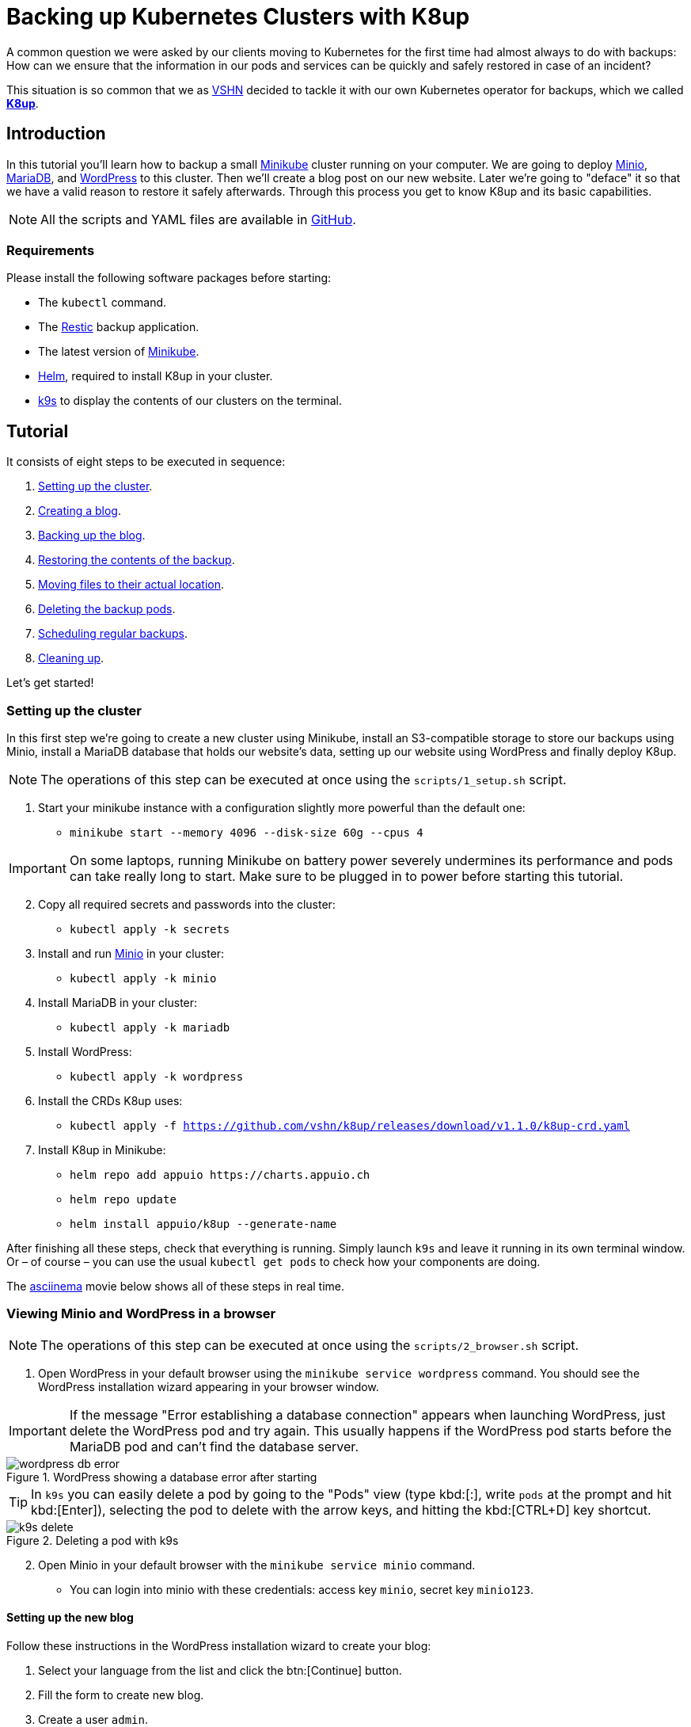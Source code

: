 = Backing up Kubernetes Clusters with K8up

A common question we were asked by our clients moving to Kubernetes for the first time had almost always to do with backups:
How can we ensure that the information in our pods and services can be quickly and safely restored in case of an incident?

This situation is so common that we as https://vshn.ch/[VSHN] decided to tackle it with our own Kubernetes operator for backups, which we called https://k8up.io/[**K8up**].

== Introduction

In this tutorial you'll learn how to backup a small https://github.com/kubernetes/minikube[Minikube] cluster running on your computer. We are going to deploy https://min.io/[Minio], https://mariadb.com/[MariaDB], and https://wordpress.org/[WordPress] to this cluster. Then we'll create a blog post on our new website. Later we're going to "deface" it so that we have a valid reason to restore it safely afterwards. Through this process you get to know K8up and its basic capabilities.

NOTE: All the scripts and YAML files are available in https://github.com/vshn/k8up/tree/master/docs/modules/ROOT/examples/tutorial[GitHub].

=== Requirements

Please install the following software packages before starting:

* The `kubectl` command.
* The https://restic.net/[Restic] backup application.
* The latest version of https://minikube.sigs.k8s.io/[Minikube].
* https://helm.sh/[Helm], required to install K8up in your cluster.
* https://k9scli.io/[k9s] to display the contents of our clusters on the terminal.

== Tutorial

It consists of eight steps to be executed in sequence:

. <<step_1, Setting up the cluster>>.
. <<step_2, Creating a blog>>.
. <<step_3, Backing up the blog>>.
. <<step_4, Restoring the contents of the backup>>.
. <<step_5, Moving files to their actual location>>.
. <<step_6, Deleting the backup pods>>.
. <<step_7, Scheduling regular backups>>.
. <<step_8, Cleaning up>>.

Let's get started!

[[step_1]]
=== Setting up the cluster

In this first step we're going to create a new cluster using Minikube,
install an S3-compatible storage to store our backups using Minio,
install a MariaDB database that holds our website's data,
setting up our website using WordPress and finally deploy K8up.

NOTE: The operations of this step can be executed at once using the `scripts/1_setup.sh` script.

. Start your minikube instance with a configuration slightly more powerful than the default one:
* `minikube start --memory 4096 --disk-size 60g --cpus 4`

IMPORTANT: On some laptops, running Minikube on battery power severely undermines its performance and pods can take really long to start. Make sure to be plugged in to power before starting this tutorial.

[start=2]
. Copy all required secrets and passwords into the cluster:
* `kubectl apply -k secrets`

. Install and run https://min.io/[Minio] in your cluster:
* `kubectl apply -k minio`

. Install MariaDB in your cluster:
* `kubectl apply -k mariadb`

. Install WordPress:
* `kubectl apply -k wordpress`

. Install the CRDs K8up uses:
* `kubectl apply -f https://github.com/vshn/k8up/releases/download/v1.1.0/k8up-crd.yaml`

. Install K8up in Minikube:
* `helm repo add appuio \https://charts.appuio.ch`
* `helm repo update`
* `helm install appuio/k8up --generate-name`

After finishing all these steps, check that everything is running.
Simply launch `k9s` and leave it running in its own terminal window.
Or – of course – you can use the usual `kubectl get pods` to check how your components are doing.

The https://asciinema.org/[asciinema] movie below shows all of these steps in real time.

++++
<script id="asciicast-FuXTxaHMsZZWqnkETvFgVmHy7" src="https://asciinema.org/a/FuXTxaHMsZZWqnkETvFgVmHy7.js" async></script>
++++

[[step_2]]
=== Viewing Minio and WordPress in a browser

NOTE: The operations of this step can be executed at once using the `scripts/2_browser.sh` script.

. Open WordPress in your default browser using the `minikube service wordpress` command. You should see the WordPress installation wizard appearing in your browser window.

IMPORTANT: If the message "Error establishing a database connection" appears when launching WordPress, just delete the WordPress pod and try again. This usually happens if the WordPress pod starts before the MariaDB pod and can't find the database server.

.WordPress showing a database error after starting
image::tutorial/wordpress-db-error.png[]

TIP: In `k9s` you can easily delete a pod by going to the "Pods" view (type kbd:[:], write `pods` at the prompt and hit kbd:[Enter]), selecting the pod to delete with the arrow keys, and hitting the kbd:[CTRL+D] key shortcut.

.Deleting a pod with k9s
image::tutorial/k9s-delete.png[]

[start=2]
. Open Minio in your default browser with the `minikube service minio` command.
* You can login into minio with these credentials: access key `minio`, secret key `minio123`.

==== Setting up the new blog

Follow these instructions in the WordPress installation wizard to create your blog:

. Select your language from the list and click the btn:[Continue] button.
. Fill the form to create new blog.
. Create a user `admin`.
. Copy the random password shown, or use your own password.
. Click the btn:[Install WordPress] button.

.WordPress installer
image::tutorial/wordpress-install.png[]

[start=6]
. Log in to the WordPress console using the user and password.
* Create one or many new blog posts, for example using pictures from https://unsplash.com/[Unsplash].

. Enter some text or generate some random text using a https://lipsum.com/[Lorem ipsum generator].
. Click on the "Document" tab.
. Add the image as "Featured image".
. Click "Publish" and see the new blog post on the site.

[[step_3]]
=== Backing up the blog

In this step we're going to create a backup of our blog and it's database.
Everything related to this is defined in `../backup.yml`.
Once applied to our Minikube cluster,
k8up will instantly take a backup of the database
and copy it to Minio, our S3-compatible backup storage.
Read on to learn how K8up exactly does what it does.

NOTE: The operations of this step can be executed at once using the `scripts/3_backup.sh` script.

To trigger a backup, use the command `kubectl apply -f ../backup.yaml`. You can see the job in the "Jobs" section of `k9s`.

Running the `kubectl logs` command on a backup pod brings the following information:

....
No repository available, initialising...
created restic repository 97efa2a6bf at s3:http://minio:9000/backups

Please note that knowledge of your password is required to access
the repository. Losing your password means that your data is
irrecoverably lost.
Removing locks...
created new cache in /root/.cache/restic
successfully removed locks
Listing all pods with annotation k8up.syn.tools/backupcommand in namespace default
Listing snapshots
snapshots command:
0 Snapshots
backing up...
Starting backup for folder wordpress-pvc
done: 0.00% 
backup finished! new files: 1907 changed files: 0 bytes added: 45561795
Listing snapshots
snapshots command:
1 Snapshots
sending webhook Listing snapshots
snapshots command:
1 Snapshots
Removing locks...
Listing snapshots
snapshots command:
1 Snapshots
Sending webhooks to : %
....

If you look at the Minio browser window, there should now be a set of folders that appeared.
That's the backup we've just performed in Restic format!

.Minio browser showing backup repository
image::tutorial/minio-browser.png[]

==== How does K8up work?

K8up runs Restic in the background to perform its job. It will automatically backup all PVCs in the cluster with the `ReadWriteMany` (or `RWX` for short) attribute.

Just like any other Kubernetes object, K8up uses YAML files to describe every single action: backups, restores, archival, etc. The most important part of the YAML files used by K8up is the `backend` object:

[source,yaml]
....
backend:
  repoPasswordSecretRef:
    name: backup-repo
    key: password
  s3:
    endpoint: http://minio:9000
    bucket: backups
    accessKeyIDSecretRef:
      name: backup-credentials
      key: username
    secretAccessKeySecretRef:
      name: backup-credentials
      key: password
....

This object specifies two major keys:

* `repoPasswordSecretRef` contains the reference to the secret which contains the Restic password. This password is used to open, read and write to the backup repository.
* `s3` specifies the location and credentials of the S3-compatible storage server. It's where the Restic backup should be stored. The only valid option at this moment is using AWS S3-compatible storage, such as a Minio server in our case.

[[step_4]]
=== Restoring a backup

For the sake of this demonstration, let's become evil for a moment and pretend we're an attacker that has gained access to our blog.
Because we're so bad, we're going to remove all blog posts and images from our WordPress installation and empty the trash.

.Defaced WordPress site!
image::tutorial/wordpress-defaced.png[]

Oh noes! But don't worry: thanks to K8up you can bring your old blog back in a few minutes.

There are many ways to restore Restic backups, for example locally (useful for debugging or inspection) and remotely (on PVCs or S3 buckets, for example.)

==== Restoring locally

To restore using Restic, set these variables (in a Unix-based system; for Windows, the commands are different):

[source,bash]
....
export KUBECONFIG=""
export RESTIC_REPOSITORY=s3:$(minikube service minio --url)/backups/
export RESTIC_PASSWORD=p@ssw0rd
export AWS_ACCESS_KEY_ID=minio
export AWS_SECRET_ACCESS_KEY=minio123
....

NOTE: In this tutorial you can load these variables by simply running `source scripts/environment.sh`.

With these variables in your environment, run the command `restic snapshots` to see the list of backups. Afterwards start the restore with `restic restore XXXXX --target ~/restore`, where XXXXX is one of the IDs appearing in the results of the snapshots command.

==== Restoring to a PVC

NOTE: The operations of this step can be executed at once using the `scripts/4_restore.sh` script.

K8up is able to restore data directly on specified PVCs. This requires some manual steps.

. Using the steps in the previous section, "Restore Locally", check the ID of the snapshot you would like to restore:

....
$ source scripts/environment.sh
$ restic snapshots
$ restic snapshots XXXXXXXX --json | jq -r '.[0].id'
....

[start=2]
. Use that long ID in your restore YAML file `k8up/restore-wordpress.yaml`:
* Make sure the `restoreMethod:folder:claimName:` value corresponds to the `Paths` value of the snapshot you want to restore.
* Replace the `snapshot` key with the long ID you just found:

[source,yaml]
....
apiVersion: backup.appuio.ch/v1alpha1
kind: Restore
metadata:
  name: restore-wordpress
spec:
  snapshot: 00e168245753439689922c6dff985b117b00ca0e859cc69cc062ac48bf8df8a3
  restoreMethod:
    folder:
      claimName: wordpress-pvc
  backend:
....

Don't forget to fill in your actual `backend:` information as documented above. There is a predefined restore YAML file in `../examples/restore/wordpress.yaml` where you only have to replace `SNAPSHOT_ID`.

[start=3]
. Apply the changes:
* `kubectl apply -f ../examples/restore/wordpress.yaml`
* Use the `kubectl get pods` commands to see when your restore job is done.

TIP: Use the command `kubectl get pods --sort-by=.metadata.creationTimestamp` to order the pods in descending age order. Then you will quickly find the pod of the restore job at the end of the list.

[[step_5]]
=== Moving the files to their initial location

NOTE: The operations of this step can be executed at once using the `scripts/4_restore.sh` script.

The restore job puts back all values in the `volumeMounts.mountPath` path specified at the moment of creation; for example, in the case of WordPress:

[source,yaml]
....
volumeMounts:
- name: wordpress-persistent-storage
  mountPath: /var/www/html
....

After restoration, the files will be located in a `data` folder beneath that `mountPath` value. This is clearly not what we need for a full restoration; we need to move the files to their correct location.

Let's start with the WordPress pod:

. Log into the running pod to restore the files to their actual location.
* `kubectl get pods` to find the name of the WordPress pod.
* `kubectl exec -it wordpress-XXXXXXXXXX-xxxxx -- bash` (replace the Xs with the relevant name)

TIP: In K9s you can open a shell in a pod by selecting that pod and then hitting the kbd:[S] key.

[start=2]
. Replace the files inside the pod with the ones from the restore:

....
$ cd /var/www/html # or whatever value has `mountPath`
$ mv data /
$ rm -r *
$ cp -R /data/wordpress-pvc/* .
....

[start=3]
. Since it is a PHP application, nothing else is needed for this pod.

=== Restoring the database dump

In the case of the MariaDB pod, this backup annotation in the MariaDB deployment instructed K8up to create a database dump as text and store it in MinIO:

[source,yaml]
....
spec:
  template:
    metadata:
      annotations:
        k8up.syn.tools/backupcommand: appuio.ch/backupcommand: /bin/bash -c 'mysqldump -uroot -p"${MARIADB_ROOT_PASSWORD}" --all-databases'
....

Thus the restoration procedure is different. 
Instead of restoring files to a PVC, we can instead connect to the running database in the pod and restore directly from the dump.

[start=4]
. Get the snapshot ID for the database dump and save it to your local machine as `backup.sql`:

....
$ export SNAPSHOT_ID=$(restic snapshots --json --last --path /default-mariadb | jq -r '.[0].id')
$ restic dump "${SNAPSHOT_ID}" /default-mariadb > backup.sql
....

[start=5]
. Now connect to the MariaDB pod, copy the dump and a simple restore script to the pod and execute it there:

....
$ export MARIADB_POD=$(kubectl get pods | grep mariadb | awk '{print $1}')
$ kubectl cp backup.sql "$MARIADB_POD":/
$ kubectl cp scripts/db_restore.sh "$MARIADB_POD":/
$ kubectl exec "$MARIADB_POD" -- /db_restore.sh
....

Now refresh your WordPress page in your browser window. You should see the previous state of the WordPress installation restored, working and looking as expected!

.WordPress website restored
image::tutorial/wordpress-restored.png[]

[[step_6]]
=== Cleaning up the backup pods

Whenever K8up performs a backup, it creates a pod for the job. The one we created previously can be manually deleted using the command:

`kubectl delete -f restore/wordpress.yaml`

[[step_7]]
=== Scheduling regular backups

NOTE: The operations of this step can be executed at once using the `scripts/7_schedule.sh` script.

Instead of performing backups manually, you can also set a schedule on which backups are performed automatically. This requires specifying the schedule in `cron` format.

[source,yaml]
....
backup:
  schedule: '*/2 * * * *'    # backup every 2 minutes
  keepJobs: 4
  promURL: http://minio:9000
....

TIP: Use https://crontab.guru/[crontab.guru] to help you set up complex schedule formats in `cron` syntax.

The schedule can also specify `archive` and `check` tasks to be executed regularly.

[source,yaml]
....
archive:
  schedule: '0 0 1 * *'       # archive every week
  restoreMethod:
    s3:
      endpoint: http://minio:9000
      bucket: archive
      accessKeyIDSecretRef:
        name: backup-credentials
        key: username
      secretAccessKeySecretRef:
        name: backup-credentials
        key: password
check:
  schedule: '0 1 * * 1'      # monthly check
  promURL: http://minio:9000
....

Run the `kubectl apply -f k8up/schedule.yaml` command. This will setup an automatic schedule to backup the PVCs every 5 minutes (for minutes that are divisors of 5).

Now wait for a bit more than 2 minutes. Then run `restic snapshots` again and watch more backups appearing in the repository.

TIP: Running the `watch restic snapshots` command will rerun restic every 2 seconds and update the output so that you don't have to do it yourself.

[[step_8]]
=== Cleaning up the cluster

NOTE: The operations of this step can be executed at once using the `scripts/8_stop.sh` script.

When you are done with this tutorial, just execute the `minikube stop` command to shut the cluster down. If you would like to get rid of it completely, run `minikube delete`.

== Conclusion

We hope that this walkthrough provided you a quick overview of K8up and its capabilities. But K8up can do more than that! We have only briefly mentioned the archive, prune, and check commands and haven't talked about the backup of any data piped to `stdout` (called "Application Aware" backups.) You can check these features on the https://k8up.io/[K8up documentation website] where they are described in detail.
